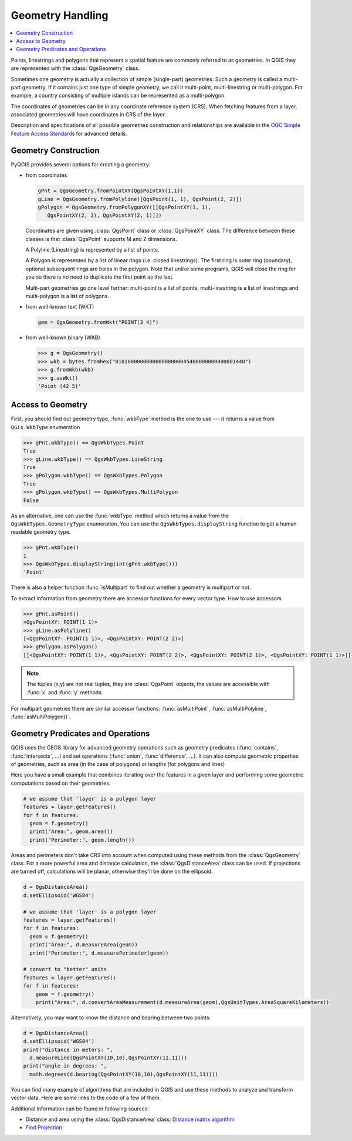 .. only:: html

   |updatedisclaimer|

.. index:: Geometry; Handling

.. _geometry:

*****************
Geometry Handling
*****************

.. contents::
   :local:

Points, linestrings and polygons that represent a spatial feature are commonly
referred to as geometries. In QGIS they are represented with the
:class:`QgsGeometry` class.

Sometimes one geometry is actually a collection of simple (single-part)
geometries. Such a geometry is called a multi-part geometry. If it contains
just one type of simple geometry, we call it multi-point, multi-linestring or
multi-polygon. For example, a country consisting of multiple islands can be
represented as a multi-polygon.

The coordinates of geometries can be in any coordinate reference system (CRS).
When fetching features from a layer, associated geometries will have
coordinates in CRS of the layer.

Description and specifications of all possible geometries construction and
relationships are available in the `OGC Simple Feature Access Standards
<https://www.opengeospatial.org/standards/sfa>`_ for advanced details.

.. index:: Geometry; Construction

Geometry Construction
=====================

PyQGIS provides several options for creating a geometry:

* from coordinates

  .. code-block:: python

    gPnt = QgsGeometry.fromPointXY(QgsPointXY(1,1))
    gLine = QgsGeometry.fromPolyline([QgsPoint(1, 1), QgsPoint(2, 2)])
    gPolygon = QgsGeometry.fromPolygonXY([[QgsPointXY(1, 1), 
       QgsPointXY(2, 2), QgsPointXY(2, 1)]])

  Coordinates are given using :class:`QgsPoint` class or :class:`QgsPointXY`
  class. The difference between these classes is that :class:`QgsPoint`
  supports M and Z dimensions.

  A Polyline (Linestring) is represented by a list of points. 
  
  A Polygon is
  represented by a list of linear rings (i.e. closed linestrings). The first ring
  is outer ring (boundary), optional subsequent rings are holes in the polygon.
  Note that unlike some programs, QGIS will close the ring for you so there is
  no need to duplicate the first point as the last.

  Multi-part geometries go one level further: multi-point is a list of points,
  multi-linestring is a list of linestrings and multi-polygon is a list of
  polygons.

* from well-known text (WKT)

  .. code-block:: python

    gem = QgsGeometry.fromWkt("POINT(3 4)")

* from well-known binary (WKB)

  .. code-block:: python

    >>> g = QgsGeometry()
    >>> wkb = bytes.fromhex("010100000000000000000045400000000000001440")
    >>> g.fromWkb(wkb)
    >>> g.asWkt()
    'Point (42 5)'


.. index:: Geometry; Access to

Access to Geometry
==================

First, you should find out geometry type, :func:`wkbType` method is the one to
use --- it returns a value from ``QGis.WkbType`` enumeration

.. code-block:: python

  >>> gPnt.wkbType() == QgsWkbTypes.Point
  True
  >>> gLine.wkbType() == QgsWkbTypes.LineString
  True
  >>> gPolygon.wkbType() == QgsWkbTypes.Polygon
  True
  >>> gPolygon.wkbType() == QgsWkbTypes.MultiPolygon
  False

As an alternative, one can use the :func:`wkbType` method which returns a value from the
``QgsWkbTypes.GeometryType`` enumeration. You can use the
``QgsWkbTypes.displayString`` function to get a human readable geometry type.

.. code-block:: python

  >>> gPnt.wkbType()
  1
  >>> QgsWkbTypes.displayString(int(gPnt.wkbType()))
  'Point'

There is also a helper function
:func:`isMultipart` to find out whether a geometry is multipart or not.

To extract information from geometry there are accessor functions for every
vector type. How to use accessors

.. code-block:: python

  >>> gPnt.asPoint()
  <QgsPointXY: POINT(1 1)>
  >>> gLine.asPolyline()
  [<QgsPointXY: POINT(1 1)>, <QgsPointXY: POINT(2 2)>]
  >>> gPolygon.asPolygon()
  [[<QgsPointXY: POINT(1 1)>, <QgsPointXY: POINT(2 2)>, <QgsPointXY: POINT(2 1)>, <QgsPointXY: POINT(1 1)>]]

.. note:: The tuples (x,y) are not real tuples, they are :class:`QgsPoint`
   objects, the values are accessible with :func:`x` and :func:`y` methods.

For multipart geometries there are similar accessor functions:
:func:`asMultiPoint`, :func:`asMultiPolyline`, :func:`asMultiPolygon()`.

.. index:: Geometry; Predicates and operations

Geometry Predicates and Operations
==================================

QGIS uses the GEOS library for advanced geometry operations such as geometry
predicates (:func:`contains`, :func:`intersects`, …) and set operations
(:func:`union`, :func:`difference`, …). It can also compute geometric
properties of geometries, such as area (in the case of polygons) or lengths
(for polygons and lines)

Here you have a small example that combines iterating over the features in a
given layer and performing some geometric computations based on their
geometries.

.. code-block:: python

  # we assume that 'layer' is a polygon layer
  features = layer.getFeatures()
  for f in features:
    geom = f.geometry()
    print("Area:", geom.area())
    print("Perimeter:", geom.length())

Areas and perimeters don't take CRS into account when computed using these
methods from the :class:`QgsGeometry` class. For a more powerful area and
distance calculation, the :class:`QgsDistanceArea` class can be used. If
projections are turned off, calculations will be planar, otherwise they'll be
done on the ellipsoid. 

.. code-block:: python

  d = QgsDistanceArea()
  d.setEllipsoid('WGS84')

  # we assume that 'layer' is a polygon layer
  features = layer.getFeatures()
  for f in features:
    geom = f.geometry()
    print("Area:", d.measureArea(geom))
    print("Perimeter:", d.measurePerimeter(geom))

  # convert to "better" units
  features = layer.getFeatures()
  for f in features:
      geom = f.geometry()
      print("Area:", d.convertAreaMeasurement(d.measureArea(geom),QgsUnitTypes.AreaSquareKilometers))

Alternatively, you may want to know the distance and bearing between two points:

.. code-block:: python

  d = QgsDistanceArea()
  d.setEllipsoid('WGS84')
  print("distance in meters: ", 
    d.measureLine(QgsPointXY(10,10),QgsPointXY(11,11)))
  print("angle in degrees: ", 
    math.degrees(d.bearing(QgsPointXY(10,10),QgsPointXY(11,11))))


You can find many example of algorithms that are included in QGIS and use these
methods to analyze and transform vector data. Here are some links to the code
of a few of them.

Additional information can be found in following sources:

* Distance and area using the :class:`QgsDistanceArea` class: `Distance matrix algorithm <https://raw.githubusercontent.com/qgis/QGIS/release-3_4/python/plugins/processing/algs/qgis/PointDistance.py>`_
* `Find Projection
  <https://github.com/qgis/QGIS/blob/release-3_4/python/plugins/processing/algs/qgis/FindProjection.py>`_


.. Substitutions definitions - AVOID EDITING PAST THIS LINE
   This will be automatically updated by the find_set_subst.py script.
   If you need to create a new substitution manually,
   please add it also to the substitutions.txt file in the
   source folder.

.. |outofdate| replace:: `Despite our constant efforts, information beyond this line may not be updated for QGIS 3. Refer to https://qgis.org/pyqgis/master for the python API documentation or, give a hand to update the chapters you know about. Thanks.`
.. |updatedisclaimer| replace:: :disclaimer:`Docs in progress for 'QGIS testing'. Visit https://docs.qgis.org/2.18 for QGIS 2.18 docs and translations.`
